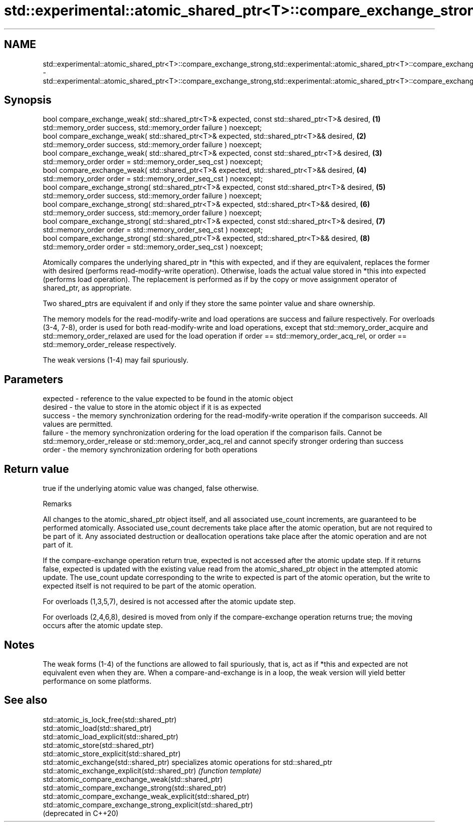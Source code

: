 .TH std::experimental::atomic_shared_ptr<T>::compare_exchange_strong,std::experimental::atomic_shared_ptr<T>::compare_exchange_weak 3 "2020.03.24" "http://cppreference.com" "C++ Standard Libary"
.SH NAME
std::experimental::atomic_shared_ptr<T>::compare_exchange_strong,std::experimental::atomic_shared_ptr<T>::compare_exchange_weak \- std::experimental::atomic_shared_ptr<T>::compare_exchange_strong,std::experimental::atomic_shared_ptr<T>::compare_exchange_weak

.SH Synopsis
   bool compare_exchange_weak( std::shared_ptr<T>& expected, const std::shared_ptr<T>& desired,   \fB(1)\fP
   std::memory_order success, std::memory_order failure ) noexcept;
   bool compare_exchange_weak( std::shared_ptr<T>& expected, std::shared_ptr<T>&& desired,        \fB(2)\fP
   std::memory_order success, std::memory_order failure ) noexcept;
   bool compare_exchange_weak( std::shared_ptr<T>& expected, const std::shared_ptr<T>& desired,   \fB(3)\fP
   std::memory_order order = std::memory_order_seq_cst ) noexcept;
   bool compare_exchange_weak( std::shared_ptr<T>& expected, std::shared_ptr<T>&& desired,        \fB(4)\fP
   std::memory_order order = std::memory_order_seq_cst ) noexcept;
   bool compare_exchange_strong( std::shared_ptr<T>& expected, const std::shared_ptr<T>& desired, \fB(5)\fP
   std::memory_order success, std::memory_order failure ) noexcept;
   bool compare_exchange_strong( std::shared_ptr<T>& expected, std::shared_ptr<T>&& desired,      \fB(6)\fP
   std::memory_order success, std::memory_order failure ) noexcept;
   bool compare_exchange_strong( std::shared_ptr<T>& expected, const std::shared_ptr<T>& desired, \fB(7)\fP
   std::memory_order order = std::memory_order_seq_cst ) noexcept;
   bool compare_exchange_strong( std::shared_ptr<T>& expected, std::shared_ptr<T>&& desired,      \fB(8)\fP
   std::memory_order order = std::memory_order_seq_cst ) noexcept;

   Atomically compares the underlying shared_ptr in *this with expected, and if they are equivalent, replaces the former with desired (performs read-modify-write operation). Otherwise, loads the actual value stored in *this into expected (performs load operation). The replacement is performed as if by the copy or move assignment operator of shared_ptr, as appropriate.

   Two shared_ptrs are equivalent if and only if they store the same pointer value and share ownership.

   The memory models for the read-modify-write and load operations are success and failure respectively. For overloads (3-4, 7-8), order is used for both read-modify-write and load operations, except that std::memory_order_acquire and std::memory_order_relaxed are used for the load operation if order == std::memory_order_acq_rel, or order == std::memory_order_release respectively.

   The weak versions (1-4) may fail spuriously.

.SH Parameters

   expected - reference to the value expected to be found in the atomic object
   desired  - the value to store in the atomic object if it is as expected
   success  - the memory synchronization ordering for the read-modify-write operation if the comparison succeeds. All values are permitted.
   failure  - the memory synchronization ordering for the load operation if the comparison fails. Cannot be std::memory_order_release or std::memory_order_acq_rel and cannot specify stronger ordering than success
   order    - the memory synchronization ordering for both operations

.SH Return value

   true if the underlying atomic value was changed, false otherwise.

  Remarks

   All changes to the atomic_shared_ptr object itself, and all associated use_count increments, are guaranteed to be performed atomically. Associated use_count decrements take place after the atomic operation, but are not required to be part of it. Any associated destruction or deallocation operations take place after the atomic operation and are not part of it.

   If the compare-exchange operation return true, expected is not accessed after the atomic update step. If it returns false, expected is updated with the existing value read from the atomic_shared_ptr object in the attempted atomic update. The use_count update corresponding to the write to expected is part of the atomic operation, but the write to expected itself is not required to be part of the atomic operation.

   For overloads (1,3,5,7), desired is not accessed after the atomic update step.

   For overloads (2,4,6,8), desired is moved from only if the compare-exchange operation returns true; the moving occurs after the atomic update step.

.SH Notes

   The weak forms (1-4) of the functions are allowed to fail spuriously, that is, act as if *this and expected are not equivalent even when they are. When a compare-and-exchange is in a loop, the weak version will yield better performance on some platforms.

.SH See also

   std::atomic_is_lock_free(std::shared_ptr)
   std::atomic_load(std::shared_ptr)
   std::atomic_load_explicit(std::shared_ptr)
   std::atomic_store(std::shared_ptr)
   std::atomic_store_explicit(std::shared_ptr)
   std::atomic_exchange(std::shared_ptr)                         specializes atomic operations for std::shared_ptr
   std::atomic_exchange_explicit(std::shared_ptr)                \fI(function template)\fP
   std::atomic_compare_exchange_weak(std::shared_ptr)
   std::atomic_compare_exchange_strong(std::shared_ptr)
   std::atomic_compare_exchange_weak_explicit(std::shared_ptr)
   std::atomic_compare_exchange_strong_explicit(std::shared_ptr)
   (deprecated in C++20)
